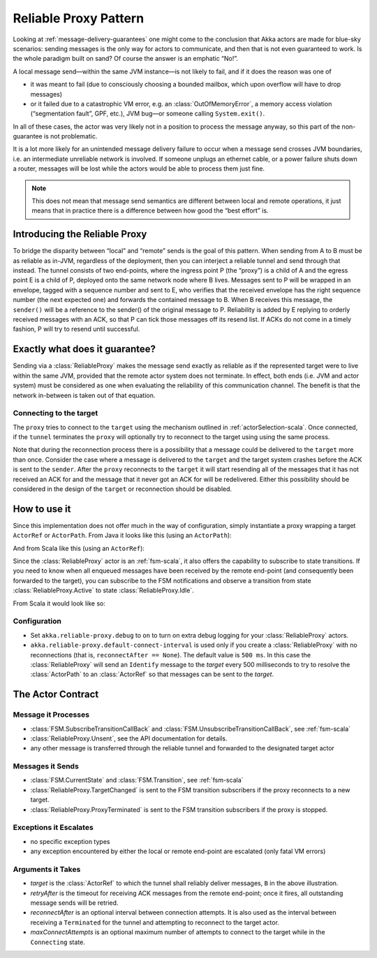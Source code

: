 .. _reliable-proxy:

Reliable Proxy Pattern
======================

Looking at :ref:`message-delivery-guarantees` one might come to the conclusion that
Akka actors are made for blue-sky scenarios: sending messages is the only way
for actors to communicate, and then that is not even guaranteed to work. Is the
whole paradigm built on sand? Of course the answer is an emphatic “No!”.

A local message send—within the same JVM instance—is not likely to fail, and if
it does the reason was one of

* it was meant to fail (due to consciously choosing a bounded mailbox, which
  upon overflow will have to drop messages)
* or it failed due to a catastrophic VM error, e.g. an
  :class:`OutOfMemoryError`, a memory access violation (“segmentation fault”,
  GPF, etc.), JVM bug—or someone calling ``System.exit()``.

In all of these cases, the actor was very likely not in a position to process
the message anyway, so this part of the non-guarantee is not problematic.

It is a lot more likely for an unintended message delivery failure to occur
when a message send crosses JVM boundaries, i.e. an intermediate unreliable
network is involved. If someone unplugs an ethernet cable, or a power failure
shuts down a router, messages will be lost while the actors would be able to
process them just fine.

.. note::

   This does not mean that message send semantics are different between local
   and remote operations, it just means that in practice there is a difference
   between how good the “best effort” is.

Introducing the Reliable Proxy
------------------------------

.. image:: ReliableProxy.png

To bridge the disparity between “local” and “remote” sends is the goal of this
pattern. When sending from A to B must be as reliable as in-JVM, regardless of
the deployment, then you can interject a reliable tunnel and send through that
instead. The tunnel consists of two end-points, where the ingress point P (the
“proxy”) is a child of A and the egress point E is a child of P, deployed onto
the same network node where B lives. Messages sent to P will be wrapped in an
envelope, tagged with a sequence number and sent to E, who verifies that the
received envelope has the right sequence number (the next expected one) and
forwards the contained message to B. When B receives this message, the
``sender()`` will be a reference to the sender() of the original message to P.
Reliability is added by E replying to orderly received messages with an ACK, so
that P can tick those messages off its resend list. If ACKs do not come in a
timely fashion, P will try to resend until successful.

Exactly what does it guarantee?
-------------------------------

Sending via a :class:`ReliableProxy` makes the message send exactly as reliable
as if the represented target were to live within the same JVM, provided that
the remote actor system does not terminate. In effect, both ends (i.e. JVM and
actor system) must be considered as one when evaluating the reliability of this
communication channel. The benefit is that the network in-between is taken out
of that equation.

Connecting to the target
^^^^^^^^^^^^^^^^^^^^^^^^

The ``proxy`` tries to connect to the ``target`` using the mechanism outlined in
:ref:`actorSelection-scala`.  Once connected, if the ``tunnel`` terminates the ``proxy``
will optionally try to reconnect to the target using using the same process.

Note that during the reconnection process there is a possibility that a message
could be delivered to the ``target`` more than once.  Consider the case where a message
is delivered to the ``target`` and the target system crashes before the ACK
is sent to the ``sender``.  After the ``proxy`` reconnects to the ``target`` it
will start resending all of the messages that it has not received an ACK for and
the message that it never got an ACK for will be redelivered.  Either this possibility
should be considered in the design of the ``target`` or reconnection should be disabled.

How to use it
-------------

Since this implementation does not offer much in the way of configuration,
simply instantiate a proxy wrapping a target ``ActorRef`` or ``ActorPath``. From Java it looks
like this (using an ``ActorPath``):

.. includecode:: @contribSrc@/src/test/java/akka/contrib/pattern/ReliableProxyTest.java
   :include: import,demo-proxy

And from Scala like this (using an ``ActorRef``):

.. includecode:: @contribSrc@/src/test/scala/akka/contrib/pattern/ReliableProxyDocSpec.scala#demo

Since the :class:`ReliableProxy` actor is an :ref:`fsm-scala`, it also offers
the capability to subscribe to state transitions. If you need to know when all
enqueued messages have been received by the remote end-point (and consequently
been forwarded to the target), you can subscribe to the FSM notifications and
observe a transition from state :class:`ReliableProxy.Active` to state
:class:`ReliableProxy.Idle`.

.. includecode:: @contribSrc@/src/test/java/akka/contrib/pattern/ReliableProxyTest.java#demo-transition

From Scala it would look like so:

.. includecode:: @contribSrc@/src/test/scala/akka/contrib/pattern/ReliableProxyDocSpec.scala#demo-transition

Configuration
^^^^^^^^^^^^^

* Set ``akka.reliable-proxy.debug`` to ``on`` to turn on extra debug logging for your
  :class:`ReliableProxy` actors.
* ``akka.reliable-proxy.default-connect-interval`` is used only if you create a :class:`ReliableProxy`
  with no reconnections (that is, ``reconnectAfter == None``). The default value is ``500 ms``.  In this
  case the :class:`ReliableProxy` will send an ``Identify`` message to the *target* every 500 milliseconds
  to try to resolve the :class:`ActorPath` to an :class:`ActorRef` so that messages can be sent to the *target*.

The Actor Contract
------------------

Message it Processes
^^^^^^^^^^^^^^^^^^^^

* :class:`FSM.SubscribeTransitionCallBack` and :class:`FSM.UnsubscribeTransitionCallBack`, see :ref:`fsm-scala`
* :class:`ReliableProxy.Unsent`, see the API documentation for details.
* any other message is transferred through the reliable tunnel and forwarded to the designated target actor

Messages it Sends
^^^^^^^^^^^^^^^^^

* :class:`FSM.CurrentState` and :class:`FSM.Transition`, see :ref:`fsm-scala`
* :class:`ReliableProxy.TargetChanged` is sent to the FSM transition subscribers if the proxy reconnects to a
  new target.
* :class:`ReliableProxy.ProxyTerminated` is sent to the FSM transition subscribers if the proxy is stopped.

Exceptions it Escalates
^^^^^^^^^^^^^^^^^^^^^^^

* no specific exception types
* any exception encountered by either the local or remote end-point are escalated (only fatal VM errors)

Arguments it Takes
^^^^^^^^^^^^^^^^^^

* *target* is the :class:`ActorRef` to which the tunnel shall reliably deliver
  messages, ``B`` in the above illustration.
* *retryAfter* is the timeout for receiving ACK messages from the remote
  end-point; once it fires, all outstanding message sends will be retried.
* *reconnectAfter* is an optional interval between connection attempts. It is also used as the interval
  between receiving a ``Terminated`` for the tunnel and attempting to reconnect to the target actor.
* *maxConnectAttempts* is an optional maximum number of attempts to connect to the target while in
  the ``Connecting`` state.